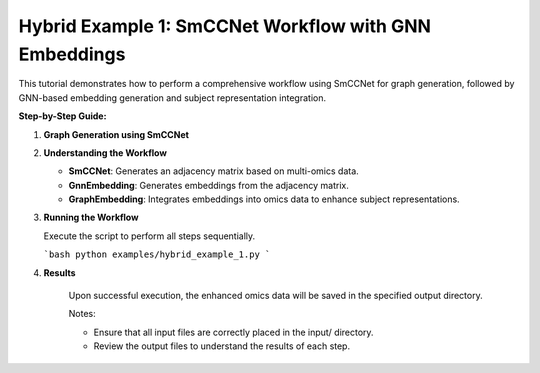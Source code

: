 Hybrid Example 1: SmCCNet Workflow with GNN Embeddings
=========================================================

This tutorial demonstrates how to perform a comprehensive workflow using SmCCNet for graph generation, followed by GNN-based embedding generation and subject representation integration.

**Step-by-Step Guide:**

1. **Graph Generation using SmCCNet**

   .. literalinclude:: ../examples/hybrid_example_1.py
      :language: python
      :caption: Hybrid Example 1: SmCCNet Workflow with GNN Embeddings

2. **Understanding the Workflow**

   - **SmCCNet**: Generates an adjacency matrix based on multi-omics data.
   - **GnnEmbedding**: Generates embeddings from the adjacency matrix.
   - **GraphEmbedding**: Integrates embeddings into omics data to enhance subject representations.

3. **Running the Workflow**

   Execute the script to perform all steps sequentially.

   ```bash
   python examples/hybrid_example_1.py
   ```
4. **Results**

    Upon successful execution, the enhanced omics data will be saved in the specified output directory.

    Notes:

    - Ensure that all input files are correctly placed in the input/ directory.
    - Review the output files to understand the results of each step.
